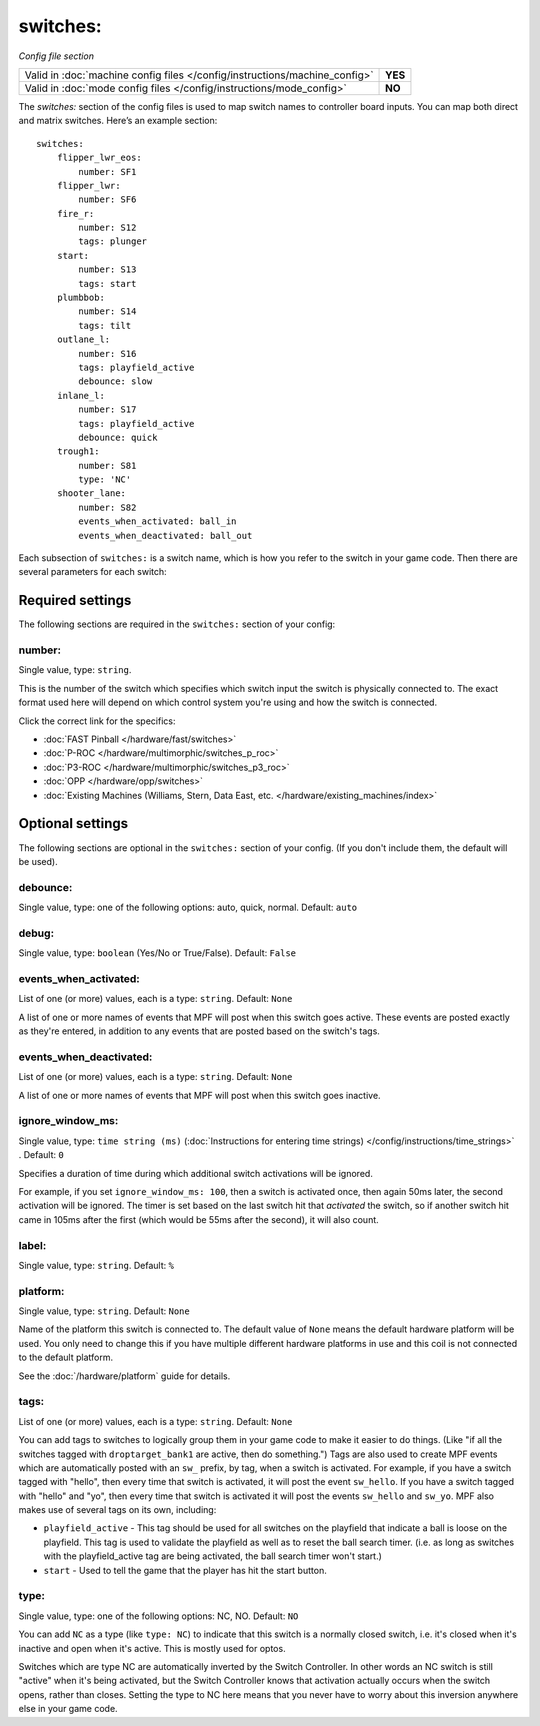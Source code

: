 switches:
=========

*Config file section*

+----------------------------------------------------------------------------+---------+
| Valid in :doc:`machine config files </config/instructions/machine_config>` | **YES** |
+----------------------------------------------------------------------------+---------+
| Valid in :doc:`mode config files </config/instructions/mode_config>`       | **NO**  |
+----------------------------------------------------------------------------+---------+

.. overview

The *switches:* section of the config files is used to map switch names
to controller board inputs. You can map both direct and matrix
switches. Here’s an example section:

::

    switches:
        flipper_lwr_eos:
            number: SF1
        flipper_lwr:
            number: SF6
        fire_r:
            number: S12
            tags: plunger
        start:
            number: S13
            tags: start
        plumbbob:
            number: S14
            tags: tilt
        outlane_l:
            number: S16
            tags: playfield_active
            debounce: slow
        inlane_l:
            number: S17
            tags: playfield_active
            debounce: quick
        trough1:
            number: S81
            type: 'NC'
        shooter_lane:
            number: S82
            events_when_activated: ball_in
            events_when_deactivated: ball_out

Each subsection of ``switches:`` is a switch name, which is how you
refer to the switch in your game code. Then there are several
parameters for each switch:

Required settings
-----------------

The following sections are required in the ``switches:`` section of your config:

number:
~~~~~~~
Single value, type: ``string``.

This is the number of the switch which specifies which switch input the
switch is physically connected to. The exact format used here will
depend on which control system you're using and how the switch is connected.

Click the correct link for the specifics:

* :doc:`FAST Pinball </hardware/fast/switches>`
* :doc:`P-ROC </hardware/multimorphic/switches_p_roc>`
* :doc:`P3-ROC </hardware/multimorphic/switches_p3_roc>`
* :doc:`OPP </hardware/opp/switches>`
* :doc:`Existing Machines (Williams, Stern, Data East, etc. </hardware/existing_machines/index>`

Optional settings
-----------------

The following sections are optional in the ``switches:`` section of your config. (If you don't include them, the default will be used).

debounce:
~~~~~~~~~
Single value, type: one of the following options: auto, quick, normal. Default: ``auto``

.. todo::
   Add description.

debug:
~~~~~~
Single value, type: ``boolean`` (Yes/No or True/False). Default: ``False``

.. todo::
   Add description.

events_when_activated:
~~~~~~~~~~~~~~~~~~~~~~
List of one (or more) values, each is a type: ``string``. Default: ``None``

A list of one or more names of events that MPF will post when this
switch goes active. These events are posted exactly as they're entered, in addition to any
events that are posted based on the switch's tags.

events_when_deactivated:
~~~~~~~~~~~~~~~~~~~~~~~~
List of one (or more) values, each is a type: ``string``. Default: ``None``

A list of one or more names of events that MPF will post when this
switch goes inactive.

ignore_window_ms:
~~~~~~~~~~~~~~~~~
Single value, type: ``time string (ms)`` (:doc:`Instructions for entering time strings) </config/instructions/time_strings>` . Default: ``0``

Specifies a duration of time during which additional switch activations will
be ignored.

For example, if you set ``ignore_window_ms: 100``, then a switch is activated once,
then again 50ms later, the second activation will be ignored. The timer is set based on
the last switch hit that *activated* the switch, so if another switch hit came in 105ms
after the first (which would be 55ms after the second), it will also count.

label:
~~~~~~
Single value, type: ``string``. Default: ``%``

.. todo::
   Add description.

platform:
~~~~~~~~~
Single value, type: ``string``. Default: ``None``

Name of the platform this switch is connected to. The default value of ``None`` means the
default hardware platform will be used. You only need to change this if you have
multiple different hardware platforms in use and this coil is not connected
to the default platform.

See the :doc:`/hardware/platform` guide for details.

tags:
~~~~~
List of one (or more) values, each is a type: ``string``. Default: ``None``

You can add tags to switches to logically group them in your game code
to make it easier to do things. (Like "if all the switches tagged with
``droptarget_bank1`` are active, then do something.") Tags are also used
to create MPF events which are automatically posted with an ``sw_``
prefix, by tag, when a switch is activated. For example, if you have a
switch tagged with "hello", then every time that switch is activated,
it will post the event ``sw_hello``. If you have a switch tagged with
"hello" and "yo", then every time that switch is activated it will
post the events ``sw_hello`` and ``sw_yo``. MPF also makes use of several
tags on its own, including:

+ ``playfield_active`` - This tag should be used for all switches on the
  playfield that indicate a ball is loose on the playfield. This tag is
  used to validate the playfield as well as to reset the ball search
  timer. (i.e. as long as switches with the playfield_active tag are
  being activated, the ball search timer won't start.)
+ ``start`` - Used to tell the game that the player has hit the start
  button.

type:
~~~~~
Single value, type: one of the following options: NC, NO. Default: ``NO``

You can add ``NC`` as a type (like ``type: NC``) to indicate that this
switch is a normally closed switch, i.e. it's closed when it's
inactive and open when it's active. This is mostly used for optos.

Switches which are type NC are automatically inverted by the Switch
Controller. In other words an NC switch is still "active" when it's
being activated, but the Switch Controller knows that activation
actually occurs when the switch opens, rather than closes. Setting the
type to NC here means that you never have to worry about this
inversion anywhere else in your game code.
